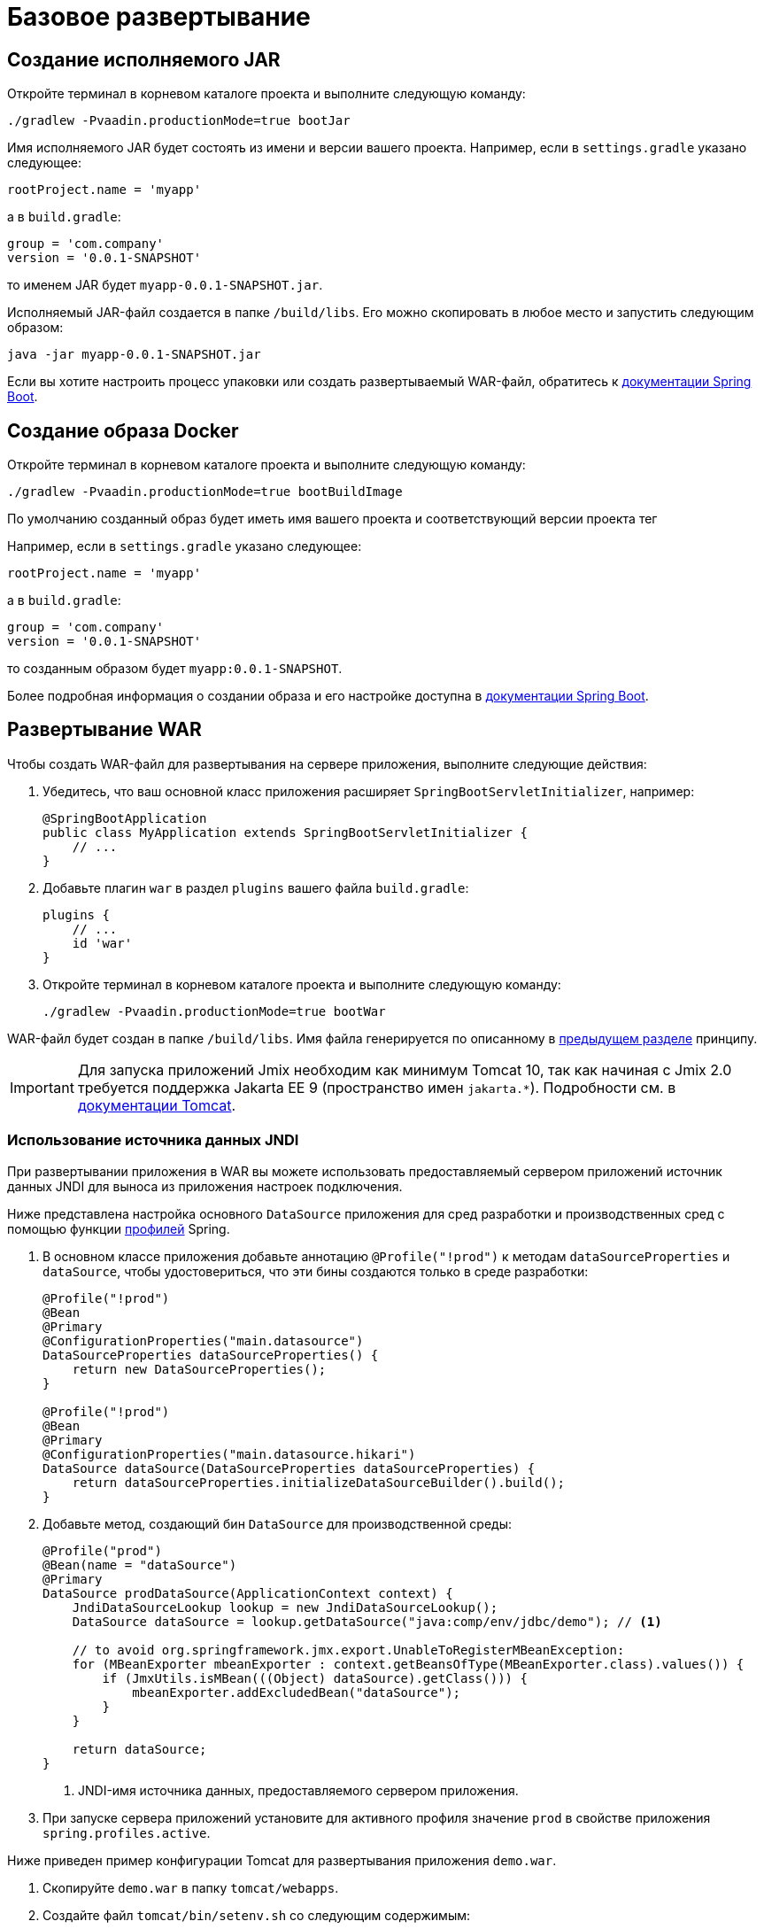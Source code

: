 = Базовое развертывание

[[bootJar]]
== Создание исполняемого JAR

Откройте терминал в корневом каталоге проекта и выполните следующую команду:

[source,shell script]
----
./gradlew -Pvaadin.productionMode=true bootJar

----

Имя исполняемого JAR будет состоять из имени и версии вашего проекта. Например, если в `settings.gradle` указано следующее:

[source]
----
rootProject.name = 'myapp'
----

а в `build.gradle`:

[source]
----
group = 'com.company'
version = '0.0.1-SNAPSHOT'
----

то именем JAR будет `myapp-0.0.1-SNAPSHOT.jar`.

Исполняемый JAR-файл создается в папке `/build/libs`. Его можно скопировать в любое место и запустить следующим образом:

[source,shell script]
----
java -jar myapp-0.0.1-SNAPSHOT.jar
----

Если вы хотите настроить процесс упаковки или создать развертываемый WAR-файл, обратитесь к https://docs.spring.io/spring-boot/docs/{spring-boot-version}/gradle-plugin/reference/htmlsingle/#packaging-executable[документации Spring Boot^].

[[bootBuildImage]]
== Создание образа Docker

Откройте терминал в корневом каталоге проекта и выполните следующую команду:

[source,shell script]
----
./gradlew -Pvaadin.productionMode=true bootBuildImage
----

По умолчанию созданный образ будет иметь имя вашего проекта и соответствующий версии проекта тег

Например, если в `settings.gradle` указано следующее:

[source]
----
rootProject.name = 'myapp'
----

а в `build.gradle`:

[source]
----
group = 'com.company'
version = '0.0.1-SNAPSHOT'
----

то созданным образом будет `myapp:0.0.1-SNAPSHOT`.

Более подробная информация о создании образа и его настройке доступна в link:https://docs.spring.io/spring-boot/docs/{spring-boot-version}/gradle-plugin/reference/htmlsingle/#build-image[документации Spring Boot^].

[[bootWar]]
== Развертывание WAR

Чтобы создать WAR-файл для развертывания на сервере приложения, выполните следующие действия:

. Убедитесь, что ваш основной класс приложения расширяет `SpringBootServletInitializer`, например:
+
[source,java]
----
@SpringBootApplication
public class MyApplication extends SpringBootServletInitializer {
    // ...
}
----

. Добавьте плагин `war` в раздел `plugins` вашего файла `build.gradle`:
+
[source]
----
plugins {
    // ...
    id 'war'
}
----

. Откройте терминал в корневом каталоге проекта и выполните следующую команду:
+
[source,shell script]
----
./gradlew -Pvaadin.productionMode=true bootWar
----

WAR-файл будет создан в папке `/build/libs`. Имя файла генерируется по описанному в <<bootJar,предыдущем разделе>> принципу.

IMPORTANT: Для запуска приложений Jmix необходим как минимум Tomcat 10, так как начиная с Jmix 2.0 требуется поддержка Jakarta EE 9 (пространство имен `jakarta.*`). Подробности см. в https://tomcat.apache.org/migration-10.html#Specification_APIs[документации Tomcat^].

[[jndi-data-source]]
=== Использование источника данных JNDI

При развертывании приложения в WAR вы можете использовать предоставляемый сервером приложений источник данных JNDI для выноса из приложения настроек подключения.

Ниже представлена настройка основного `DataSource` приложения для сред разработки и производственных сред с помощью функции https://docs.spring.io/spring-boot/docs/{spring-boot-version}/reference/html/features.html#features.profiles[профилей^] Spring.

. В основном классе приложения добавьте аннотацию `@Profile("!prod")` к методам `dataSourceProperties` и `dataSource`, чтобы удостовериться, что эти бины создаются только в среде разработки:
+
[source,java,indent=0]
----
@Profile("!prod")
@Bean
@Primary
@ConfigurationProperties("main.datasource")
DataSourceProperties dataSourceProperties() {
    return new DataSourceProperties();
}

@Profile("!prod")
@Bean
@Primary
@ConfigurationProperties("main.datasource.hikari")
DataSource dataSource(DataSourceProperties dataSourceProperties) {
    return dataSourceProperties.initializeDataSourceBuilder().build();
}
----

. Добавьте метод, создающий бин `DataSource` для производственной среды:
+
[source,java,indent=0]
----
@Profile("prod")
@Bean(name = "dataSource")
@Primary
DataSource prodDataSource(ApplicationContext context) {
    JndiDataSourceLookup lookup = new JndiDataSourceLookup();
    DataSource dataSource = lookup.getDataSource("java:comp/env/jdbc/demo"); // <1>

    // to avoid org.springframework.jmx.export.UnableToRegisterMBeanException:
    for (MBeanExporter mbeanExporter : context.getBeansOfType(MBeanExporter.class).values()) {
        if (JmxUtils.isMBean(((Object) dataSource).getClass())) {
            mbeanExporter.addExcludedBean("dataSource");
        }
    }

    return dataSource;
}
----
<1> JNDI-имя источника данных, предоставляемого сервером приложения.

. При запуске сервера приложений установите для активного профиля значение `prod` в свойстве приложения `spring.profiles.active`.

Ниже приведен пример конфигурации Tomcat для развертывания приложения `demo.war`.

. Скопируйте `demo.war` в папку `tomcat/webapps`.

. Создайте файл `tomcat/bin/setenv.sh` со следующим содержимым:
+
[source,shell script]
----
CATALINA_OPTS="-Dspring.profiles.active=prod"
----

. Создайте файл `tomcat/conf/Catalina/localhost/demo.xml`, определяющий источник данных, и установите соответствующие параметры подключения к БД (имя XML-файла должно совпадать с именем WAR):
+
[source,xml]
----
<Context>
    <Resource type="javax.sql.DataSource"
              name="jdbc/demo"
              driverClassName="org.postgresql.Driver"
              url="jdbc:postgresql://localhost/demo"
              username="root"
              password="root"
              maxIdle="2"
              maxTotal="20"
              maxWaitMillis="5000"
    />
</Context>
----
+
Обратите внимание, что атрибут `name` элемента `Resource` определяет имя JNDI, используемое в методе `JndiDataSourceLookup.getDataSource()` при создании бина `DataSource`.

. Скопируйте соответствующий файл JDBC-драйвера (например, ``postgresql-42.2.9.jar`) в `tomcat/lib`.

При запуске Tomcat приложение будет использовать источник данных, определенный в файле `tomcat/conf/Catalina/localhost/demo.xml`.